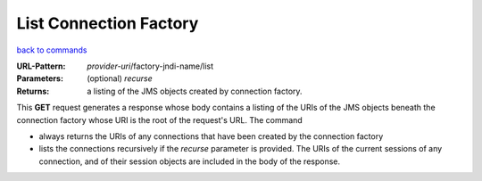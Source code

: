 =======================
List Connection Factory
=======================

`back to commands`_

:URL-Pattern: *provider-uri*/factory-jndi-name/list

:Parameters:

  (optional) *recurse* 

:Returns: a listing of the JMS objects created by connection factory.

This **GET** request generates a response whose body contains a
listing of the URIs of the JMS objects beneath the connection factory
whose URI is the root of the request's URL.  The command

* always returns the URIs of any connections that have been created
  by the connection factory

* lists the connections recursively if the *recurse* parameter is
  provided.  The URIs of the current sessions of any connection, and
  of their session objects are included in the body of the response.

.. _back to commands: ./command-list.html

.. Copyright (C) 2006 Tim Emiola